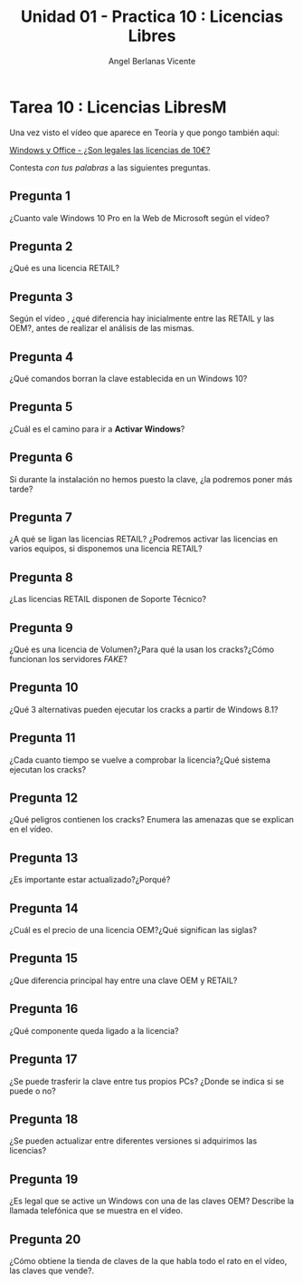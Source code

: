 #+Title: Unidad 01 - Practica 10 : Licencias Libres
#+Author: Angel Berlanas Vicente

#+LATEX_HEADER: \hypersetup{colorlinks=true,urlcolor=blue}

#+LATEX_HEADER: \usepackage{fancyhdr}
#+LATEX_HEADER: \fancyhead{} % clear all header fields
#+LATEX_HEADER: \pagestyle{fancy}
#+LATEX_HEADER: \fancyhead[R]{1-SMX:SOM - Practica}
#+LATEX_HEADER: \fancyhead[L]{UD01: Practica 01 - Introducción}

#+LATEX_HEADER:\usepackage{wallpaper}
#+LATEX_HEADER: \ULCornerWallPaper{0.9}{../rsrc/logos/header_europa.png}
#+LATEX_HEADER: \CenterWallPaper{0.7}{../rsrc/logos/watermark_1.png}

\newpage

* Tarea 10 : Licencias LibresM

  Una vez visto el vídeo que aparece en Teoría y que pongo también aquí:
  
  [[https://www.youtube.com/watch?v=KWFkkZS43go][Windows y Office - ¿Son legales las licencias de 10€?]]

  Contesta /con tus palabras/ a las siguientes preguntas.

** Pregunta 1  

   ¿Cuanto vale Windows 10 Pro en la Web de Microsoft según el vídeo?

** Pregunta 2

   ¿Qué es una licencia RETAIL?

** Pregunta 3

   Según el vídeo , ¿qué diferencia hay inicialmente  entre las RETAIL y las OEM?, antes de realizar el 
   análisis de las mismas.

** Pregunta 4

   ¿Qué comandos borran la clave establecida en un Windows 10?

** Pregunta 5

   ¿Cuál es el camino para ir a *Activar Windows*?

** Pregunta 6

   Si durante la instalación no hemos puesto la clave, ¿la podremos poner más tarde?

** Pregunta 7
  
   ¿A qué se ligan las licencias RETAIL? ¿Podremos activar las licencias en varios equipos, si disponemos
   una licencia RETAIL?

** Pregunta 8
   
   ¿Las licencias RETAIL disponen de Soporte Técnico?

** Pregunta 9

   ¿Qué es una licencia de Volumen?¿Para qué la usan los cracks?¿Cómo funcionan los servidores /FAKE/?

** Pregunta 10

   ¿Qué 3 alternativas pueden ejecutar los cracks a partir de Windows 8.1?

** Pregunta 11

   ¿Cada cuanto tiempo se vuelve a comprobar la licencia?¿Qué sistema ejecutan los cracks?

** Pregunta 12

   ¿Qué peligros contienen los cracks? Enumera las amenazas que se explican en el vídeo.

** Pregunta 13

   ¿Es importante estar actualizado?¿Porqué?

** Pregunta 14

   ¿Cuál es el precio de una licencia OEM?¿Qué significan las siglas?

** Pregunta 15

   ¿Que diferencia principal hay entre una clave OEM y RETAIL?

** Pregunta 16
   
   ¿Qué componente queda ligado a la licencia?

** Pregunta 17 
   
   ¿Se puede trasferir la clave entre tus propios PCs? ¿Donde se indica si se puede o no?

** Pregunta 18

   ¿Se pueden actualizar entre diferentes versiones si adquirimos las licencias?

** Pregunta 19

   ¿Es legal que se active un Windows con una de las claves OEM? Describe la llamada telefónica
   que se muestra en el vídeo.

** Pregunta 20

   ¿Cómo obtiene la tienda de claves de la que habla todo el rato en el vídeo, las claves que vende?.

   

